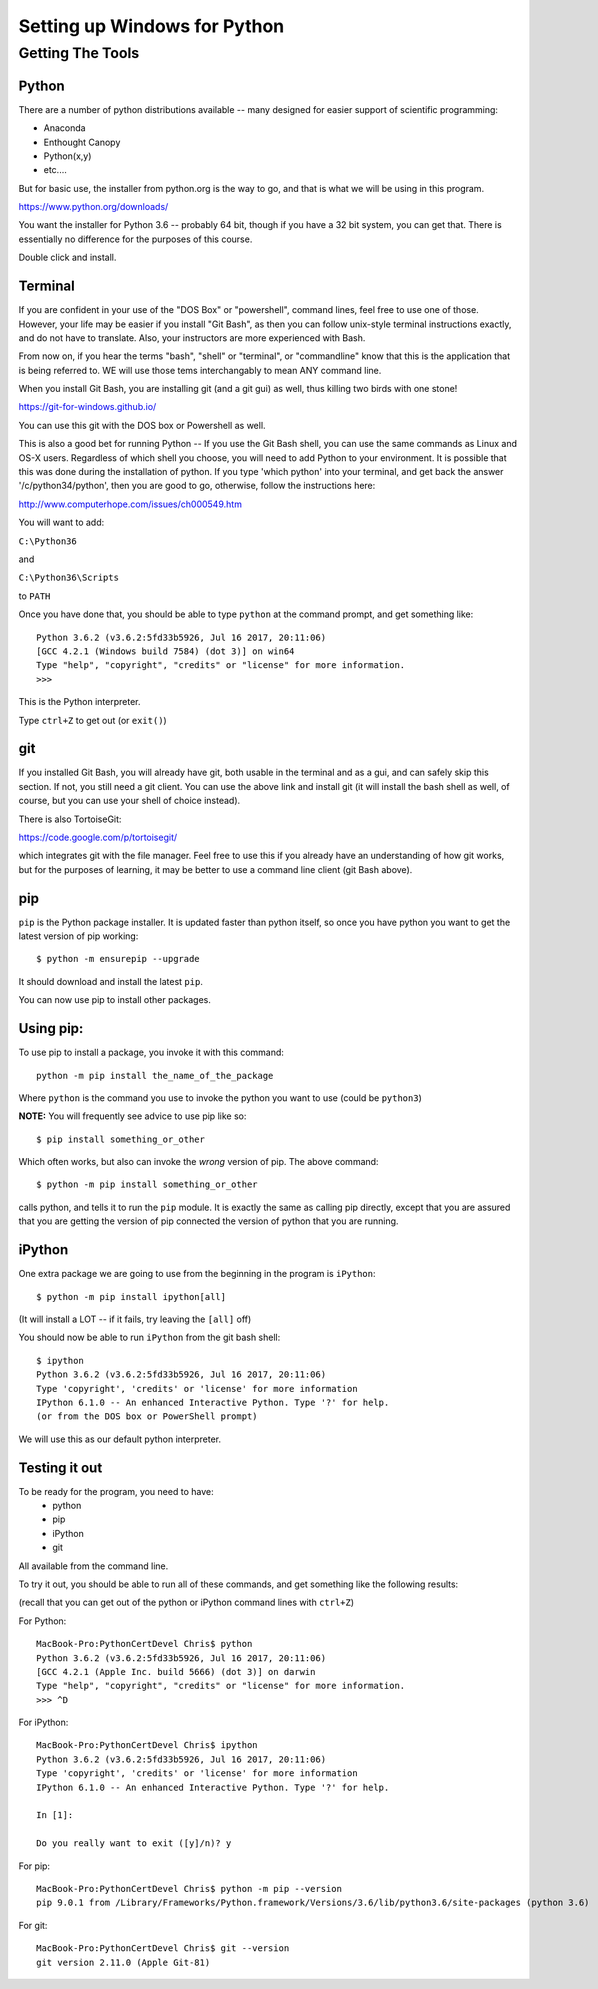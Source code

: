 .. _python_for_windows:

#############################
Setting up Windows for Python
#############################

Getting The Tools
==================

Python
-------

There are a number of python distributions available -- many designed for easier support of scientific programming:

- Anaconda
- Enthought Canopy
- Python(x,y)
- etc....

But for basic use, the installer from python.org is the way to go, and that is what we will be using in this program.

https://www.python.org/downloads/

You want the installer for Python 3.6 -- probably 64 bit, though if you have a 32 bit system, you can get that.
There is essentially no difference for the purposes of this course.

Double click and install.


Terminal
---------

If you are confident in your use of the "DOS Box" or "powershell", command lines, feel free to use one of those. However, your life may be easier if you install "Git Bash", as then you can follow unix-style terminal instructions exactly, and do not have to translate. Also, your instructors are more experienced with Bash.

From now on, if you hear the terms "bash", "shell" or "terminal", or "commandline" know that this is the application that is being referred to. WE will use those tems interchangably to mean ANY command line.

When you install Git Bash, you are installing git (and a git gui) as well, thus killing two birds with one stone!

https://git-for-windows.github.io/

You can use this git with the DOS box or Powershell as well.

This is also a good bet for running Python -- If you use the Git Bash shell, you can use the same commands as Linux and OS-X users. Regardless of which shell you choose, you will need to add Python to your environment. It is possible that this was done during the installation of python. If you type 'which python' into your terminal, and get back the answer '/c/python34/python', then you are good to go, otherwise, follow the instructions here:

http://www.computerhope.com/issues/ch000549.htm

You will want to add:

``C:\Python36``

and

``C:\Python36\Scripts``

to ``PATH``

Once you have done that, you should be able to type ``python`` at the command prompt, and get something like:

::

  Python 3.6.2 (v3.6.2:5fd33b5926, Jul 16 2017, 20:11:06)
  [GCC 4.2.1 (Windows build 7584) (dot 3)] on win64
  Type "help", "copyright", "credits" or "license" for more information.
  >>>

This is the Python interpreter.

Type ``ctrl+Z`` to get out (or ``exit()``)


git
----

If you installed Git Bash, you will already have git, both usable in the terminal and as a gui, and can safely skip this section. If not, you still need a git client. You can use the above link and install git (it will install the bash shell as well, of course, but you can use your shell of choice instead).

There is also TortoiseGit:

https://code.google.com/p/tortoisegit/

which integrates git with the file manager. Feel free to use this if you already have an understanding of how git works, but for the purposes of learning, it may be better to use a command line client (git Bash above).


pip
---

``pip`` is the Python package installer. It is updated faster than python itself, so once you have python you want to get the latest version of pip working::

  $ python -m ensurepip --upgrade

It should download and install the latest ``pip``.

You can now use pip to install other packages.

Using pip:
----------

To use pip to install a package, you invoke it with this command::

  python -m pip install the_name_of_the_package

Where ``python`` is the command you use to invoke the python you want to use (could be ``python3``)

**NOTE:** You will frequently see advice to use pip like so::

  $ pip install something_or_other

Which often works, but also can invoke the *wrong* version of pip. The above command::

  $ python -m pip install something_or_other

calls python, and tells it to run the ``pip`` module. It is exactly the same as calling pip directly, except that you are assured that you are getting the version of pip connected the version of python that you are running.


iPython
--------

One extra package we are going to use from the beginning in the program is ``iPython``::

  $ python -m pip install ipython[all]

(It will install a LOT -- if it fails, try leaving the ``[all]`` off)

You should now be able to run ``iPython`` from the git bash shell::

    $ ipython
    Python 3.6.2 (v3.6.2:5fd33b5926, Jul 16 2017, 20:11:06)
    Type 'copyright', 'credits' or 'license' for more information
    IPython 6.1.0 -- An enhanced Interactive Python. Type '?' for help.
    (or from the DOS box or PowerShell prompt)

We will use this as our default python interpreter.


Testing it out
--------------

To be ready for the program, you need to have:
 - python
 - pip
 - iPython
 - git

All available from the command line.

To try it out, you should be able to run all of these commands, and get something like the following results:

(recall that you can get out of the python or iPython command lines with ``ctrl+Z``)

For Python:

::

  MacBook-Pro:PythonCertDevel Chris$ python
  Python 3.6.2 (v3.6.2:5fd33b5926, Jul 16 2017, 20:11:06)
  [GCC 4.2.1 (Apple Inc. build 5666) (dot 3)] on darwin
  Type "help", "copyright", "credits" or "license" for more information.
  >>> ^D

For iPython:

::

  MacBook-Pro:PythonCertDevel Chris$ ipython
  Python 3.6.2 (v3.6.2:5fd33b5926, Jul 16 2017, 20:11:06)
  Type 'copyright', 'credits' or 'license' for more information
  IPython 6.1.0 -- An enhanced Interactive Python. Type '?' for help.

  In [1]:

  Do you really want to exit ([y]/n)? y

For pip:

::

  MacBook-Pro:PythonCertDevel Chris$ python -m pip --version
  pip 9.0.1 from /Library/Frameworks/Python.framework/Versions/3.6/lib/python3.6/site-packages (python 3.6)

For git:

::

  MacBook-Pro:PythonCertDevel Chris$ git --version
  git version 2.11.0 (Apple Git-81)


